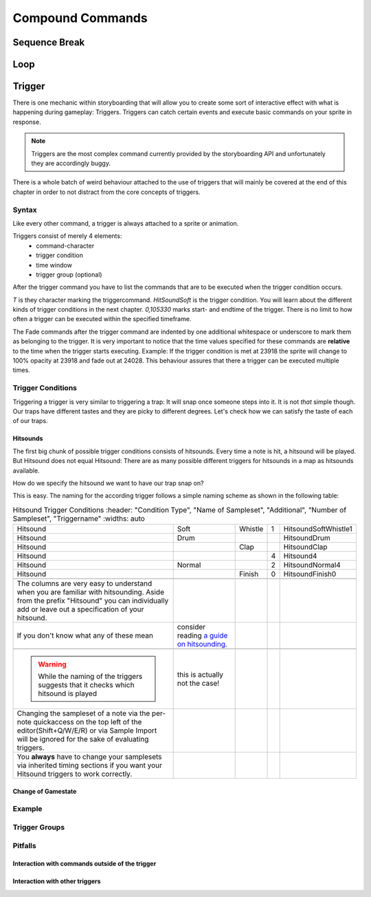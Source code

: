 =================
Compound Commands
=================

Sequence Break
==============

.. _storyboarding_scripting_compound_commands_loop:

Loop
====
.. Storyboard loops
.. Remember that the numbers are based off 0!

Trigger
=======
.. Originally called trigger-loops lol

There is one mechanic within storyboarding that will allow you to create some sort of interactive effect with what is happening during gameplay: Triggers.
Triggers can catch certain events and execute basic commands on your sprite in response.

.. note:: Triggers are the most complex command currently provided by the storyboarding API and unfortunately they are accordingly buggy.
There is a whole batch of weird behaviour attached to the use of triggers that will mainly be covered at the end of this chapter in order to not distract from the core concepts of triggers.

Syntax
------
Like every other command, a trigger is always attached to a sprite or animation.

Triggers consist of merely 4 elements:
    - command-character
    - trigger condition
    - time window
    - trigger group (optional)

After the trigger command you have to list the commands that are to be executed when the trigger condition occurs.

.. code-block:: python
  :linenos:
  :caption: An example of using a simple trigger.
  :name: TriggerSyntax

  Sprite,Background,Centre,"sb\aobachibisticks1.png",192.625,140
   F,0,23500,,0
   S,0,23500,,0.2
   T,HitSoundSoft,0,105330
    F,0,0,,1
    F,0,110,,0

*T* is they character marking the triggercommand.
*HitSoundSoft* is the trigger condition. You will learn about the different kinds of trigger conditions in the next chapter.
*0,105330* marks start- and endtime of the trigger. There is no limit to how often a trigger can be executed within the specified timeframe.

The Fade commands after the trigger command are indented by one additional whitespace or underscore to mark them as belonging to the trigger.
It is very important to notice that the time values specified for these commands are **relative** to the time when the trigger starts executing.
Example: If the trigger condition is met at 23918 the sprite will change to 100% opacity at 23918 and fade out at 24028.
This behaviour assures that there a trigger can be executed multiple times.

Trigger Conditions
------------------
Triggering a trigger is very similar to triggering a trap:
It will snap once someone steps into it.
It is not *that* simple though. Our traps have different tastes and they are picky to different degrees.
Let's check how we can satisfy the taste of each of our traps.

Hitsounds
~~~~~~~~~
The first big chunk of possible trigger conditions consists of hitsounds. Every time a note is hit, a hitsound will be played. But Hitsound does not equal Hitsound:
There are as many possible different triggers for hitsounds in a map as hitsounds available.

How do we specify the hitsound we want to have our trap snap on?

This is easy. The naming for the according trigger follows a simple naming scheme as shown in the following table:

.. rst-class:: table table-sm table-hover table-striped
.. csv-table:: Hitsound Trigger Conditions
   :header: "Condition Type", "Name of Sampleset", "Additional", "Number of Sampleset", "Triggername"
   :widths: auto

   "Hitsound", "Soft", "Whistle", "1", "HitsoundSoftWhistle1"
   "Hitsound", "Drum", "", "", "HitsoundDrum"
   "Hitsound", "", "Clap", "", "HitsoundClap"
   "Hitsound", "", "", "4", "Hitsound4"
   "Hitsound", "Normal", "", "2", "HitsoundNormal4"
   "Hitsound", "", "Finish", "0", "HitsoundFinish0"

   The columns are very easy to understand when you are familiar with hitsounding. Aside from the prefix "Hitsound" you can individually add or leave out a specification of your hitsound.
   If you don't know what any of these mean, consider reading `a guide on hitsounding <https://osu.ppy.sh/s/224758#refrole>`_.

 .. warning:: While the naming of the triggers suggests that it checks which hitsound is played, this is actually not the case!
    Changing the sampleset of a note via the per-note quickaccess on the top left of the editor(Shift+Q/W/E/R) or via Sample Import will be ignored for the sake of evaluating triggers.
    You **always** have to change your samplesets via inherited timing sections if you want your Hitsound triggers to work correctly.

Change of Gamestate
~~~~~~~~~~~~~~~~~~~


Example
-------


Trigger Groups
--------------

Pitfalls
--------

Interaction with commands outside of the trigger
~~~~~~~~~~~~~~~~~~~~~~~~~~~~~~~~~~~~~~~~~~~~~~~~

Interaction with other triggers
~~~~~~~~~~~~~~~~~~~~~~~~~~~~~~~
